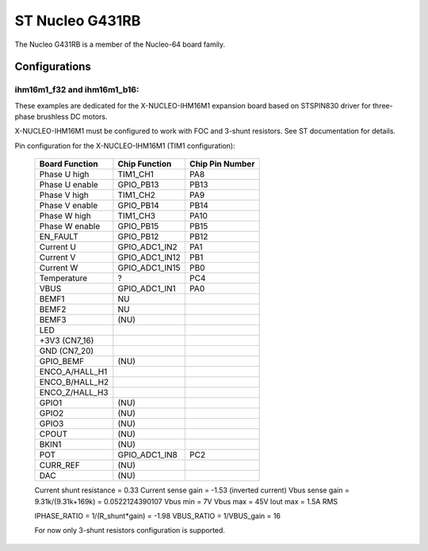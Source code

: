 ================
ST Nucleo G431RB
================

.. tags:: chip:stm32, chip:stm32g4, chip:stm32g431

The Nucleo G431RB is a member of the Nucleo-64 board family.

Configurations
==============

ihm16m1_f32 and ihm16m1_b16:
----------------------------

These examples are dedicated for the X-NUCLEO-IHM16M1 expansion board
based on STSPIN830 driver for three-phase brushless DC motors.

X-NUCLEO-IHM16M1 must be configured to work with FOC and 3-shunt
resistors. See ST documentation for details.

Pin configuration for the X-NUCLEO-IHM16M1 (TIM1 configuration):

    ==============  ================   =================
    Board Function  Chip Function      Chip Pin Number
    ==============  ================   =================
    Phase U high    TIM1_CH1           PA8
    Phase U enable  GPIO_PB13          PB13
    Phase V high    TIM1_CH2           PA9
    Phase V enable  GPIO_PB14          PB14
    Phase W high    TIM1_CH3           PA10
    Phase W enable  GPIO_PB15          PB15
    EN_FAULT        GPIO_PB12          PB12
    Current U       GPIO_ADC1_IN2      PA1
    Current V       GPIO_ADC1_IN12     PB1
    Current W       GPIO_ADC1_IN15     PB0
    Temperature     ?                  PC4
    VBUS            GPIO_ADC1_IN1      PA0
    BEMF1           NU                  
    BEMF2           NU                  
    BEMF3           (NU)                
    LED                                  
    +3V3 (CN7_16)                       
    GND (CN7_20)                        
    GPIO_BEMF       (NU)                
    ENCO_A/HALL_H1                      
    ENCO_B/HALL_H2                      
    ENCO_Z/HALL_H3                      
    GPIO1           (NU)                
    GPIO2           (NU)                
    GPIO3           (NU)                
    CPOUT           (NU)                
    BKIN1           (NU)                
    POT             GPIO_ADC1_IN8      PC2
    CURR_REF        (NU)                
    DAC             (NU)                
    ==============  ================   =================

    Current shunt resistance              = 0.33
    Current sense gain                    = -1.53 (inverted current)
    Vbus sense gain = 9.31k/(9.31k+169k)  = 0.0522124390107
    Vbus min                              = 7V
    Vbus max                              = 45V
    Iout max                              = 1.5A RMS

    IPHASE_RATIO = 1/(R_shunt*gain) = -1.98
    VBUS_RATIO   = 1/VBUS_gain      = 16

    For now only 3-shunt resistors configuration is supported.
